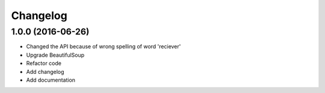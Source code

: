 Changelog
=========

1.0.0 (2016-06-26)
------------------
- Changed the API because of wrong spelling of word 'reciever'
- Upgrade BeautifulSoup
- Refactor code
- Add changelog
- Add documentation
